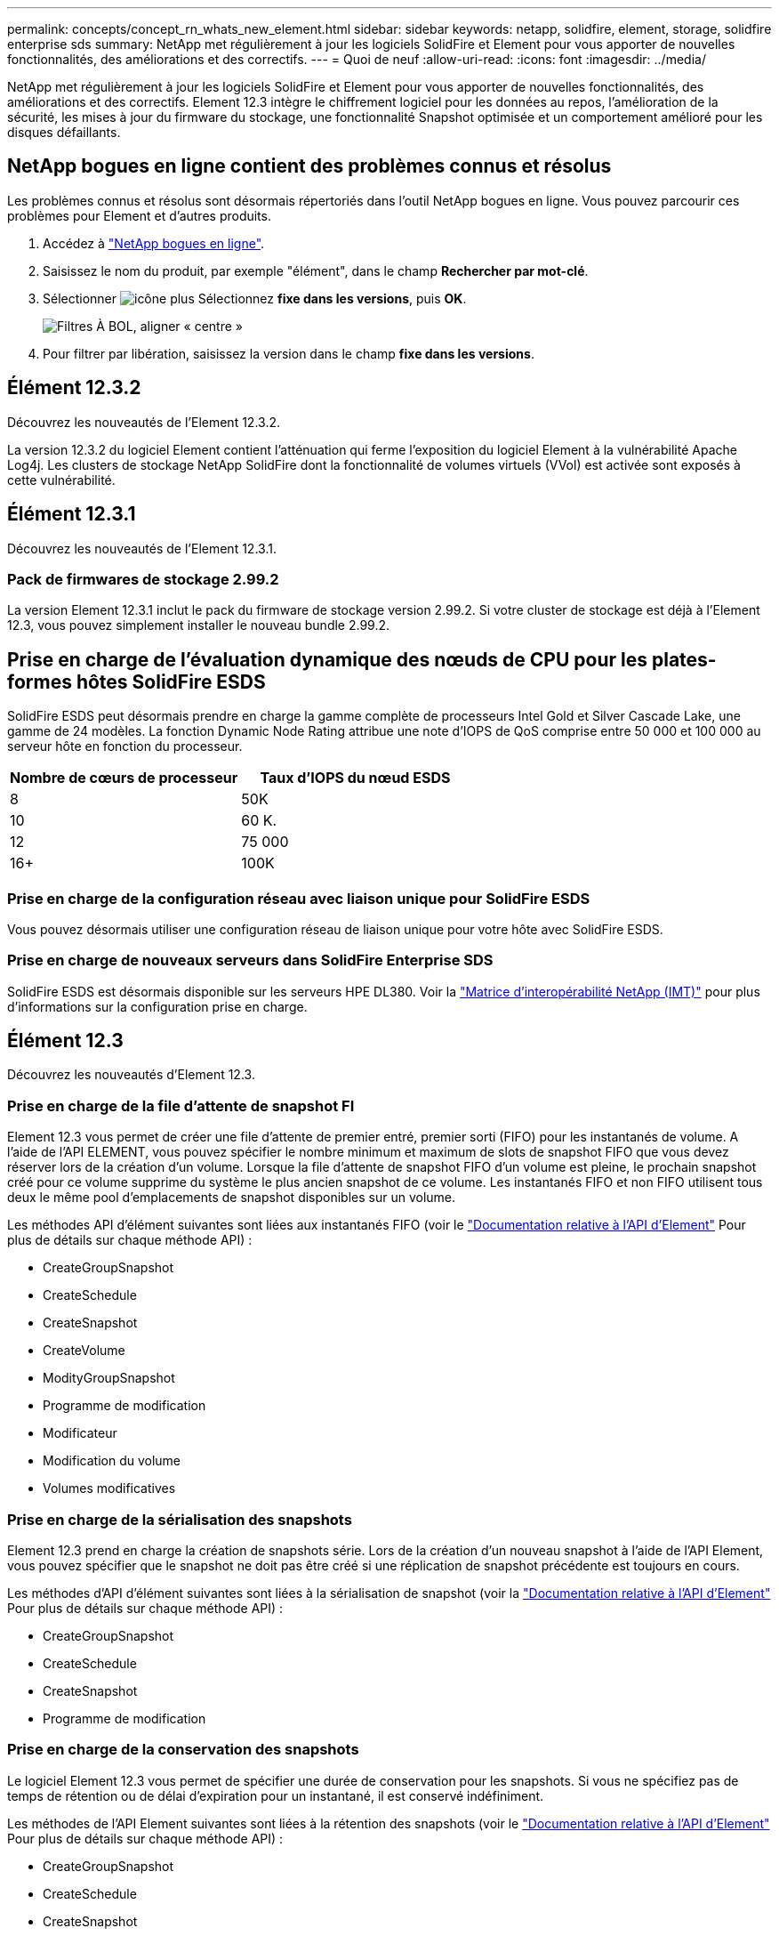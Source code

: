 ---
permalink: concepts/concept_rn_whats_new_element.html 
sidebar: sidebar 
keywords: netapp, solidfire, element, storage, solidfire enterprise sds 
summary: NetApp met régulièrement à jour les logiciels SolidFire et Element pour vous apporter de nouvelles fonctionnalités, des améliorations et des correctifs. 
---
= Quoi de neuf
:allow-uri-read: 
:icons: font
:imagesdir: ../media/


[role="lead"]
NetApp met régulièrement à jour les logiciels SolidFire et Element pour vous apporter de nouvelles fonctionnalités, des améliorations et des correctifs. Element 12.3 intègre le chiffrement logiciel pour les données au repos, l'amélioration de la sécurité, les mises à jour du firmware du stockage, une fonctionnalité Snapshot optimisée et un comportement amélioré pour les disques défaillants.



== NetApp bogues en ligne contient des problèmes connus et résolus

Les problèmes connus et résolus sont désormais répertoriés dans l'outil NetApp bogues en ligne. Vous pouvez parcourir ces problèmes pour Element et d'autres produits.

. Accédez à https://mysupport.netapp.com/site/products/all/details/solidfire-elementos/bugsonline-tab["NetApp bogues en ligne"^].
. Saisissez le nom du produit, par exemple "élément", dans le champ *Rechercher par mot-clé*.
. Sélectionner image:plus_icon.PNG["icône plus"] Sélectionnez *fixe dans les versions*, puis *OK*.
+
image:bol_filters.PNG["Filtres À BOL, aligner « centre »"]

. Pour filtrer par libération, saisissez la version dans le champ *fixe dans les versions*.




== Élément 12.3.2

Découvrez les nouveautés de l'Element 12.3.2.

La version 12.3.2 du logiciel Element contient l'atténuation qui ferme l'exposition du logiciel Element à la vulnérabilité Apache Log4j. Les clusters de stockage NetApp SolidFire dont la fonctionnalité de volumes virtuels (VVol) est activée sont exposés à cette vulnérabilité.



== Élément 12.3.1

Découvrez les nouveautés de l'Element 12.3.1.



=== Pack de firmwares de stockage 2.99.2

La version Element 12.3.1 inclut le pack du firmware de stockage version 2.99.2. Si votre cluster de stockage est déjà à l'Element 12.3, vous pouvez simplement installer le nouveau bundle 2.99.2.



== Prise en charge de l'évaluation dynamique des nœuds de CPU pour les plates-formes hôtes SolidFire ESDS

SolidFire ESDS peut désormais prendre en charge la gamme complète de processeurs Intel Gold et Silver Cascade Lake, une gamme de 24 modèles. La fonction Dynamic Node Rating attribue une note d'IOPS de QoS comprise entre 50 000 et 100 000 au serveur hôte en fonction du processeur.

[cols="100,100"]
|===
| Nombre de cœurs de processeur | Taux d'IOPS du nœud ESDS 


 a| 
8
 a| 
50K



 a| 
10
 a| 
60 K.



 a| 
12
 a| 
75 000



 a| 
16+
 a| 
100K

|===


=== Prise en charge de la configuration réseau avec liaison unique pour SolidFire ESDS

Vous pouvez désormais utiliser une configuration réseau de liaison unique pour votre hôte avec SolidFire ESDS.



=== Prise en charge de nouveaux serveurs dans SolidFire Enterprise SDS

SolidFire ESDS est désormais disponible sur les serveurs HPE DL380. Voir la https://mysupport.netapp.com/matrix/imt.jsp?components=97283;&solution=1757&isHWU&src=IMT["Matrice d'interopérabilité NetApp (IMT)"^] pour plus d'informations sur la configuration prise en charge.



== Élément 12.3

Découvrez les nouveautés d'Element 12.3.



=== Prise en charge de la file d'attente de snapshot FI

Element 12.3 vous permet de créer une file d'attente de premier entré, premier sorti (FIFO) pour les instantanés de volume. A l'aide de l'API ELEMENT, vous pouvez spécifier le nombre minimum et maximum de slots de snapshot FIFO que vous devez réserver lors de la création d'un volume. Lorsque la file d'attente de snapshot FIFO d'un volume est pleine, le prochain snapshot créé pour ce volume supprime du système le plus ancien snapshot de ce volume. Les instantanés FIFO et non FIFO utilisent tous deux le même pool d'emplacements de snapshot disponibles sur un volume.

Les méthodes API d'élément suivantes sont liées aux instantanés FIFO (voir le link:../api/index.html["Documentation relative à l'API d'Element"] Pour plus de détails sur chaque méthode API) :

* CreateGroupSnapshot
* CreateSchedule
* CreateSnapshot
* CreateVolume
* ModityGroupSnapshot
* Programme de modification
* Modificateur
* Modification du volume
* Volumes modificatives




=== Prise en charge de la sérialisation des snapshots

Element 12.3 prend en charge la création de snapshots série. Lors de la création d'un nouveau snapshot à l'aide de l'API Element, vous pouvez spécifier que le snapshot ne doit pas être créé si une réplication de snapshot précédente est toujours en cours.

Les méthodes d'API d'élément suivantes sont liées à la sérialisation de snapshot (voir la link:../api/index.html["Documentation relative à l'API d'Element"] Pour plus de détails sur chaque méthode API) :

* CreateGroupSnapshot
* CreateSchedule
* CreateSnapshot
* Programme de modification




=== Prise en charge de la conservation des snapshots

Le logiciel Element 12.3 vous permet de spécifier une durée de conservation pour les snapshots. Si vous ne spécifiez pas de temps de rétention ou de délai d'expiration pour un instantané, il est conservé indéfiniment.

Les méthodes de l'API Element suivantes sont liées à la rétention des snapshots (voir le link:../api/index.html["Documentation relative à l'API d'Element"] Pour plus de détails sur chaque méthode API) :

* CreateGroupSnapshot
* CreateSchedule
* CreateSnapshot
* ModityGroupSnapshot
* Programme de modification
* Modificateur




=== Chiffrement logiciel pour les données au repos amélioré

Pour la fonctionnalité de chiffrement logiciel au repos, Element 12.3 intègre une gestion externe des clés (EKM) et la possibilité de reKey la clé principale de chiffrement logiciel. Vous pouvez activer le chiffrement logiciel au repos lors de la création d'un cluster de stockage. Lorsque vous créez un cluster de stockage SolidFire Enterprise SDS, le chiffrement logiciel au repos est activé par défaut. Cette fonctionnalité chiffre toutes les données stockées sur les disques SSD des nœuds de stockage, et n'a ainsi qu'un impact minime (environ 2 %) sur les E/S client.

Les méthodes d'API d'Element suivantes sont liées au chiffrement logiciel au repos (voir la link:../api/index.html["Documentation relative à l'API d'Element"] Pour plus de détails sur chaque méthode API) :

* CreateCluster
* DisableEncryptionAtRest
* EnableEncryptionAtRest
* GetSoftwareEncryptionAtRestInfo
* RekeySoftwareEncryptionAtResteMasterKey




=== Mises à jour du firmware des nœuds de stockage

Le logiciel Element 12.3 inclut des mises à jour de firmware pour les nœuds de stockage. link:../concepts/concept_rn_relatedrn_element.html#storage-firmware["En savoir plus >>"].



=== Sécurité améliorée

Element 12.3 résout les vulnérabilités de sécurité des nœuds de stockage et du nœud de gestion. https://security.netapp.com/["En savoir plus >>"] à propos de ces améliorations de sécurité.



=== Comportement amélioré face aux disques défaillants

Le logiciel Element 12.3 effectue régulièrement des vérifications de l'état des disques de l'appliance SolidFire à l'aide de données SMART contenues dans les disques. Un disque qui échoue à la vérification DE l'état SMART peut être proche d'une panne. Si un disque tombe en panne lors de la vérification de l'état SMART, le disque est transféré à l'état *FAILED* et une erreur de gravité critique s'affiche : `Drive with serial: <serial number> in slot: <node slot><drive slot> has failed the SMART overall health check. To resolve this fault, replace the drive.`



=== Prise en charge de nouveaux serveurs dans SolidFire Enterprise SDS

SolidFire ESDS est désormais disponible sur les serveurs Dell R640. Voir la https://mysupport.netapp.com/matrix/imt.jsp?components=97283;&solution=1757&isHWU&src=IMT["Matrice d'interopérabilité NetApp (IMT)"^] pour plus d'informations sur la configuration prise en charge.



=== Nouvelle documentation pour SolidFire ESDS

La nouvelle documentation suivante est disponible pour SolidFire ESDS :

* https://docs.netapp.com/us-en/element-software/esds/task_esds_r640_drive_repl.html["Remplacez les lecteurs pour Dell R640"^]: Fournit les étapes de remplacement des lecteurs sur les serveurs Dell R640.
* https://kb.netapp.com/Special:Search?query=solidfire+enterprise+SDS&type=wiki["Articles de la base de connaissances (connexion requise)"^]: Fournit des informations sur le dépannage des problèmes avec votre système ESDS SolidFire.




=== Nouvel emplacement pour les problèmes connus de SolidFire ESDS

Vous pouvez maintenant rechercher des problèmes connus sur le https://mysupport.netapp.com/site/products/all/details/solidfire-enterprise-sds/bugsonline-tab["Outil bugs Online (bogues en ligne) (connexion requise)"^].

[discrete]
== Trouvez plus d'informations

* https://kb.netapp.com/Advice_and_Troubleshooting/Data_Storage_Software/Management_services_for_Element_Software_and_NetApp_HCI/Management_Services_Release_Notes["Notes de version des services de contrôle et de gestion de cloud hybride NetApp"^]
* https://docs.netapp.com/us-en/vcp/index.html["Plug-in NetApp Element pour vCenter Server"^]
* https://www.netapp.com/data-storage/solidfire/documentation["Page Ressources SolidFire et Element"^]
* https://docs.netapp.com/us-en/element-software/index.html["Documentation SolidFire et Element"^]
* http://docs.netapp.com/sfe-122/index.jsp["Centre de documentation des logiciels SolidFire et Element pour les versions précédentes"^]
* https://www.netapp.com/us/documentation/hci.aspx["Page Ressources NetApp HCI"^]
* https://kb.netapp.com/Advice_and_Troubleshooting/Hybrid_Cloud_Infrastructure/NetApp_HCI/Firmware_and_driver_versions_in_NetApp_HCI_and_NetApp_Element_software["Versions du micrologiciel et du pilote pour les logiciels NetApp HCI et NetApp Element"^]

